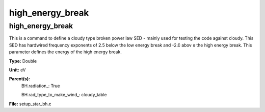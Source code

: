 
=================
high_energy_break
=================

high_energy_break
=================
This is a command to define a cloudy type broken power
law SED - mainly used for testing the code against cloudy.
This SED has hardwired frequency exponents of 2.5 below the
low energy break and -2.0 abov e the high energy break. This
parameter defines the energy of the high energy break.

**Type:** Double

**Unit:** eV

**Parent(s):**
  BH.radiation_: True

  BH.rad_type_to_make_wind_: cloudy_table


**File:** setup_star_bh.c


